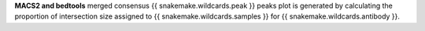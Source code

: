 **MACS2 and bedtools** merged consensus {{ snakemake.wildcards.peak }} peaks plot is generated by calculating the proportion of intersection size assigned to {{ snakemake.wildcards.samples }} for {{ snakemake.wildcards.antibody }}.
